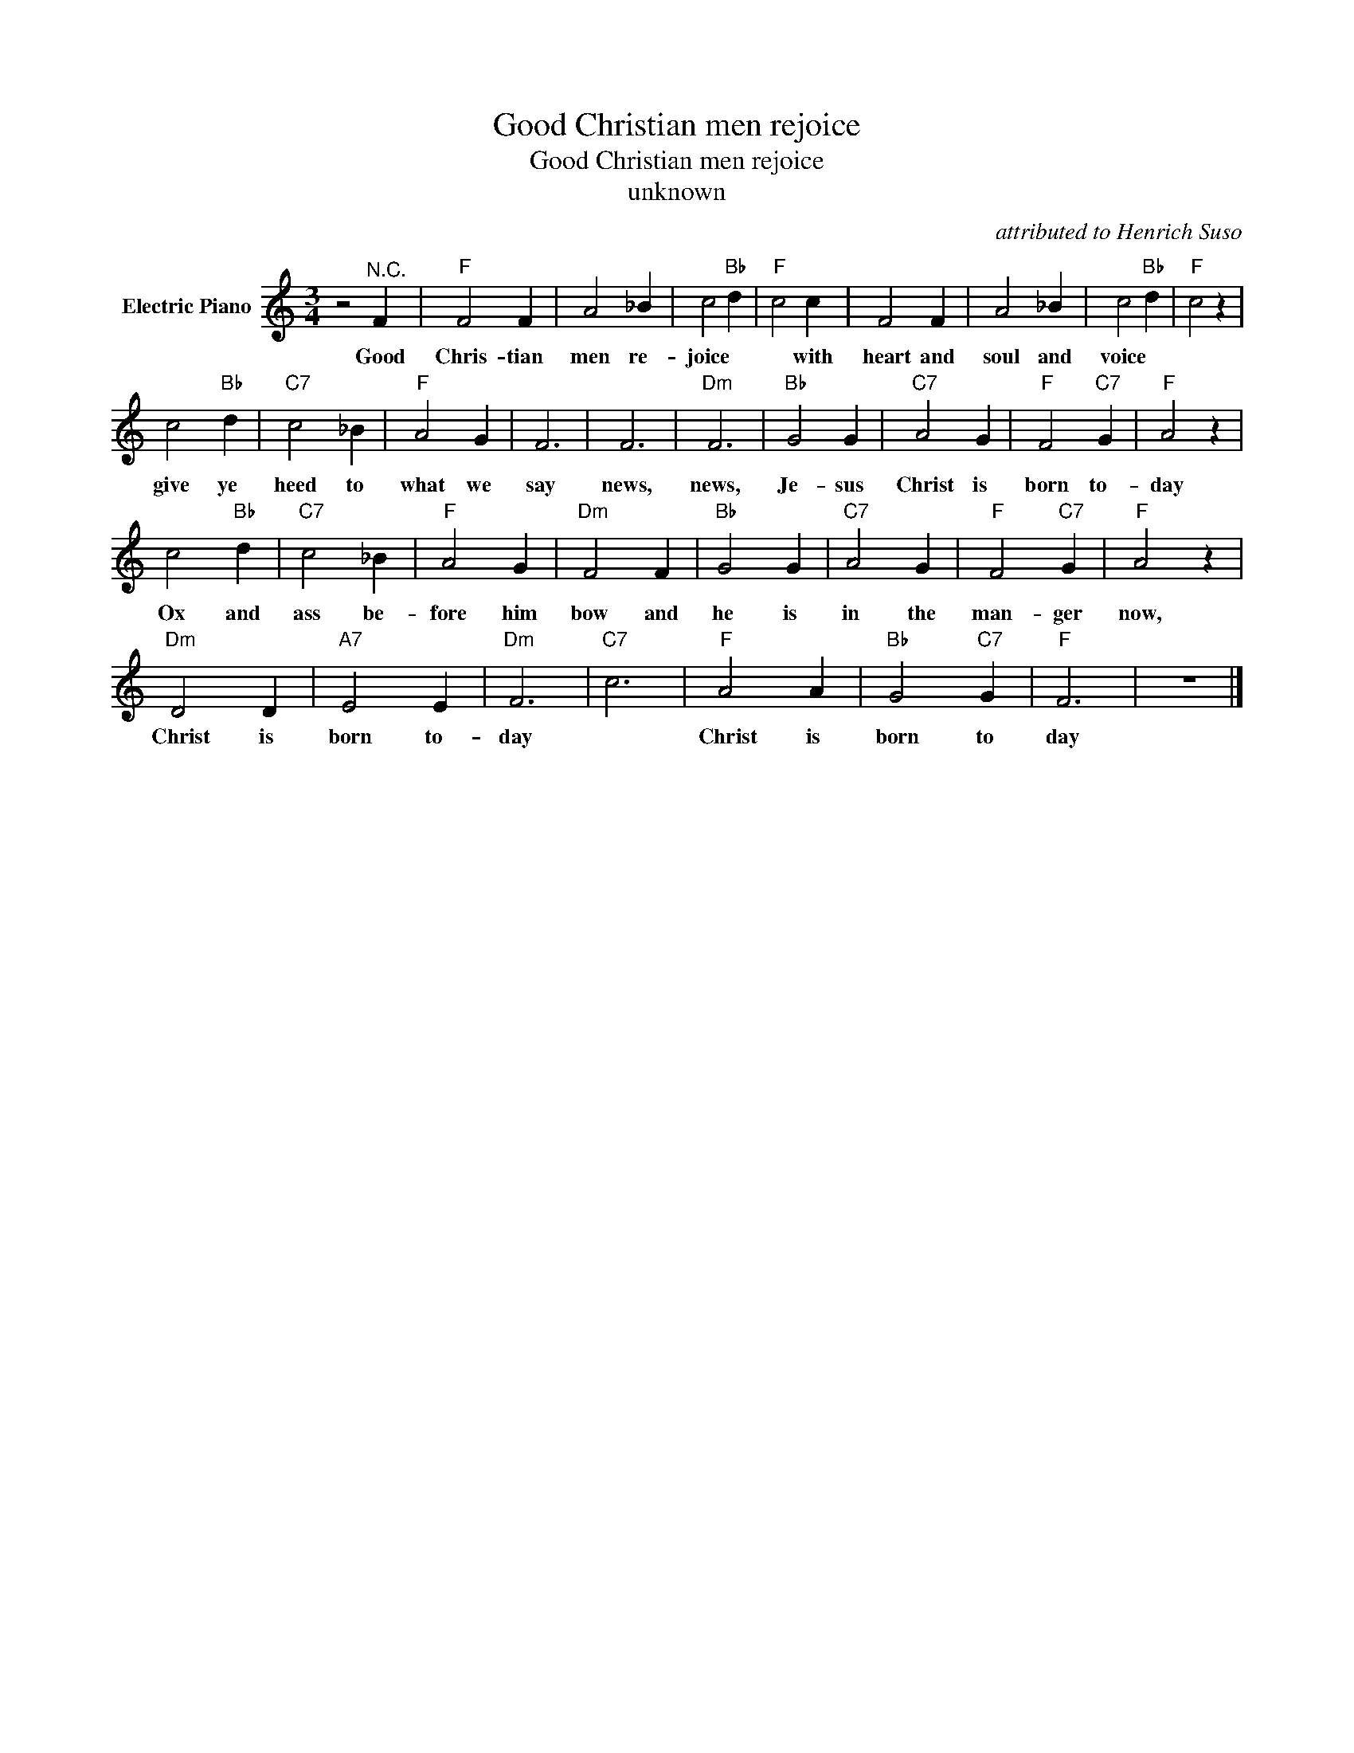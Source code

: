 X:1
T:Good Christian men rejoice
T:Good Christian men rejoice
T:unknown
C:attributed to Henrich Suso
Z:All Rights Reserved
L:1/4
M:3/4
K:C
V:1 treble nm="Electric Piano"
%%MIDI program 4
V:1
 z2"^N.C." F |"F" F2 F | A2 _B | c2"Bb" d |"F" c2 c | F2 F | A2 _B | c2"Bb" d |"F" c2 z | %9
w: Good|Chris- tian|men re-|joice *|* with|heart and|soul and|voice *||
 c2"Bb" d |"C7" c2 _B |"F" A2 G | F3 | F3 |"Dm" F3 |"Bb" G2 G |"C7" A2 G |"F" F2"C7" G |"F" A2 z | %19
w: give ye|heed to|what we|say|news,|news,|Je- sus|Christ is|born to-|day|
 c2"Bb" d |"C7" c2 _B |"F" A2 G |"Dm" F2 F |"Bb" G2 G |"C7" A2 G |"F" F2"C7" G |"F" A2 z | %27
w: Ox and|ass be-|fore him|bow and|he is|in the|man- ger|now,|
"Dm" D2 D |"A7" E2 E |"Dm" F3 |"C7" c3 |"F" A2 A |"Bb" G2"C7" G |"F" F3 | z3 |] %35
w: Christ is|born to-|day||Christ is|born to|day||

